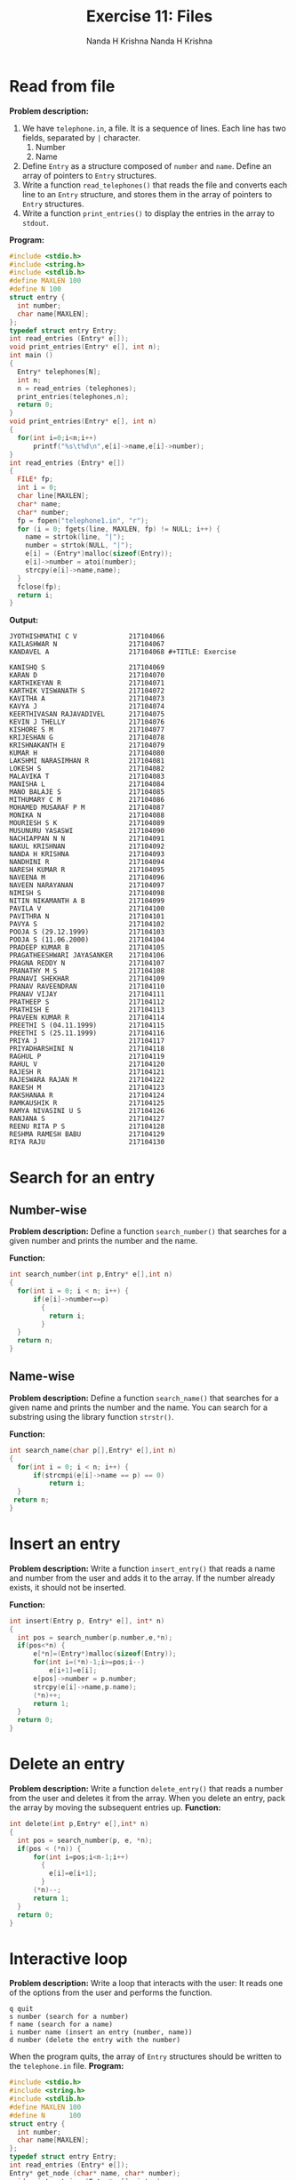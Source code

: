#+TITLE: Exercise 11: Files
#+AUTHOR: Nanda H Krishna
#+DATE: 12 April 2018

#+LaTeX_HEADER: \usepackage{palatino}
#+LaTeX_HEADER: \usepackage[top=1in, bottom=1.25in, left=1.25in, right=1.25in]{geometry}
#+LaTeX_HEADER: \usepackage{setspace} \usepackage{parskip}
#+OPTIONS: toc:nil
#+STARTUP: showeverything

#+BEGIN_EXPORT latex
\linespread{1.2}
\setlength{\parindent}{0pt}
#+END_EXPORT
#+PROPERTY: header-args :exports both

* Read from file
*Problem description:*
1. We have =telephone.in=, a file. It is a sequence of
   lines. Each line has two fields, separated by =|=
   character. 
   1. Number
   2. Name
2. Define =Entry= as a structure composed of =number= and
   =name=. Define an array of pointers to =Entry=
   structures. 
3. Write a function =read_telephones()= that reads the file
   and converts each line to an =Entry= structure, and
   stores them in the array of pointers to =Entry=
   structures.
4. Write a function =print_entries()= to display the entries
   in the array to =stdout=.

*Program:*
#+BEGIN_SRC C :exports both
  #include <stdio.h>
  #include <string.h>
  #include <stdlib.h>
  #define MAXLEN 100
  #define N 100
  struct entry {
    int number;
    char name[MAXLEN];
  };
  typedef struct entry Entry;
  int read_entries (Entry* e[]);
  void print_entries(Entry* e[], int n);
  int main ()
  {
    Entry* telephones[N];
    int n; 
    n = read_entries (telephones);
    print_entries(telephones,n);
    return 0;
  }
  void print_entries(Entry* e[], int n)
  {
    for(int i=0;i<n;i++)
        printf("%s\t%d\n",e[i]->name,e[i]->number);
  }
  int read_entries (Entry* e[])
  {
    FILE* fp;
    int i = 0;
    char line[MAXLEN];
    char* name;
    char* number;
    fp = fopen("telephone1.in", "r");
    for (i = 0; fgets(line, MAXLEN, fp) != NULL; i++) {
      name = strtok(line, "|");
      number = strtok(NULL, "|");
      e[i] = (Entry*)malloc(sizeof(Entry));
      e[i]->number = atoi(number);
      strcpy(e[i]->name,name);
    }
    fclose(fp);
    return i;
  }
#+END_SRC

*Output:*
#+RESULTS:
: JYOTHISHMATHI C V             217104066
: KAILASHWAR N                  217104067 
: KANDAVEL A                    217104068 #+TITLE: Exercise 
#+AUTHOR: Nanda H Krishna
#+DATE: 

#+LaTeX_HEADER: \usepackage{palatino}
#+LaTeX_HEADER: \usepackage[top=1in, bottom=1.25in, left=1.25in, right=1.25in]{geometry}
#+LaTeX_HEADER: \usepackage{setspace} \usepackage{parskip}
#+OPTIONS: toc:nil
#+STARTUP: showeverything

#+BEGIN_EXPORT latex
\linespread{1.2}
\setlength{\parindent}{0pt}
#+END_EXPORT
#+PROPERTY: header-args :exports both 
: KANISHQ S                     217104069 
: KARAN D                       217104070 
: KARTHIKEYAN R                 217104071 
: KARTHIK VISWANATH S           217104072 
: KAVITHA A                     217104073 
: KAVYA J                       217104074 
: KEERTHIVASAN RAJAVADIVEL      217104075 
: KEVIN J THELLY                217104076 
: KISHORE S M                   217104077 
: KRIJESHAN G                   217104078 
: KRISHNAKANTH E                217104079 
: KUMAR H                       217104080 
: LAKSHMI NARASIMHAN R          217104081 
: LOKESH S                      217104082 
: MALAVIKA T                    217104083 
: MANISHA L                     217104084 
: MANO BALAJE S                 217104085 
: MITHUMARY C M                 217104086 
: MOHAMED MUSARAF P M           217104087 
: MONIKA N                      217104088 
: MOURIESH S K                  217104089 
: MUSUNURU YASASWI              217104090 
: NACHIAPPAN N N                217104091 
: NAKUL KRISHNAN                217104092 
: NANDA H KRISHNA               217104093 
: NANDHINI R                    217104094 
: NARESH KUMAR R                217104095 
: NAVEENA M                     217104096 
: NAVEEN NARAYANAN              217104097 
: NIMISH S                      217104098 
: NITIN NIKAMANTH A B           217104099 
: PAVILA V                      217104100 
: PAVITHRA N                    217104101 
: PAVYA S                       217104102 
: POOJA S (29.12.1999)          217104103 
: POOJA S (11.06.2000)          217104104 
: PRADEEP KUMAR B               217104105 
: PRAGATHEESHWARI JAYASANKER    217104106 
: PRAGNA REDDY N                217104107 
: PRANATHY M S                  217104108 
: PRANAVI SHEKHAR               217104109 
: PRANAV RAVEENDRAN             217104110 
: PRANAV VIJAY                  217104111 
: PRATHEEP S                    217104112 
: PRATHISH E                    217104113 
: PRAVEEN KUMAR R               217104114 
: PREETHI S (04.11.1999)        217104115 
: PREETHI S (25.11.1999)        217104116 
: PRIYA J                       217104117 
: PRIYADHARSHINI N              217104118 
: RAGHUL P                      217104119 
: RAHUL V                       217104120 
: RAJESH R                      217104121 
: RAJESWARA RAJAN M             217104122 
: RAKESH M                      217104123 
: RAKSHANAA R                   217104124
: RAMKAUSHIK R                  217104125 
: RAMYA NIVASINI U S            217104126 
: RANJANA S                     217104127 
: REENU RITA P S                217104128 
: RESHMA RAMESH BABU            217104129  
: RIYA RAJU                     217104130  

* Search for an entry
** Number-wise
*Problem description:*
Define a function =search_number()= that searches for a given number
and prints the number and the name.

*Function:*
#+BEGIN_SRC C
    int search_number(int p,Entry* e[],int n)
    {
      for(int i = 0; i < n; i++) {
          if(e[i]->number==p)
            {
              return i;
            }
      }
      return n;
    }
#+END_SRC
** Name-wise
*Problem description:*   
Define a function =search_name()= that searches for a given
name and prints the number and the name. You can search
for a substring using the library function =strstr()=.

*Function:*
#+BEGIN_SRC C
  int search_name(char p[],Entry* e[],int n)
  {
    for(int i = 0; i < n; i++) {
        if(strcmpi(e[i]->name == p) == 0)
            return i;
    }
   return n;
  }
#+END_SRC

* Insert an entry
*Problem description:*
Write a function =insert_entry()= that reads a name and number
from the user and adds it to the array. If the number
already exists, it should not be inserted.

*Function:*
#+BEGIN_SRC C
  int insert(Entry p, Entry* e[], int* n)
  {
    int pos = search_number(p.number,e,*n);
    if(pos<*n) {
        e[*n]=(Entry*)malloc(sizeof(Entry));
        for(int i=(*n)-1;i>=pos;i--)
            e[i+1]=e[i];
        e[pos]->number = p.number;
        strcpy(e[i]->name,p.name);
        (*n)++;
        return 1;
    }
    return 0;
  }
#+END_SRC

* Delete an entry
*Problem description:*
Write a function =delete_entry()= that reads a number from
the user and deletes it from the array. When you delete an
entry, pack the array by moving the subsequent entries up.
*Function:*
#+BEGIN_SRC C
    int delete(int p,Entry* e[],int* n)
    {
      int pos = search_number(p, e, *n);
      if(pos < (*n)) {
          for(int i=pos;i<n-1;i++)
            {
              e[i]=e[i+1];
            }
          (*n)--;
          return 1;
      }
      return 0;
    }
#+END_SRC

* Interactive loop
*Problem description:*
Write a loop that interacts with the user: It reads one of
the options from the user and performs the function.
#+BEGIN_EXAMPLE
q quit 
s number (search for a number)
f name (search for a name)
i number name (insert an entry (number, name))
d number (delete the entry with the number)
#+END_EXAMPLE 
When the program quits, the array of =Entry= structures
should be written to the =telephone.in= file.
*Program:*
#+BEGIN_SRC C
  #include <stdio.h>
  #include <string.h>
  #include <stdlib.h>
  #define MAXLEN 100
  #define N      100
  struct entry {
    int number;
    char name[MAXLEN];
  };
  typedef struct entry Entry;
  int read_entries (Entry* e[]);
  Entry* get_node (char* name, char* number);
  void print_entries (Entry* e[], int n);
  int write_entries (Entry* e[], int n);
  void print_entry(Entry* e[],int p);
  int search_number(int p,Entry* e[],int n);
  int insert(Entry p,Entry* e[],int* n);
  int delete(int p,Entry* e[],int* n);

  int main ()
  {
    Entry* telephones[N];
    int n;
    char line[MAXLEN];
    char choice;
    char name[MAXLEN];
    int number,res;
    n = read_entries (telephones);
    while(1) {
        printf("? ");
        fgets (line, MAXLEN, stdin);
        choice = line[0];
        switch (choice) {
          case 's':
            sscanf (line+1, "%d", &number);
            int pos=search_number(number,telephones,n);
            if(pos<n)
               print_entry(telephones,pos);
            else
               printf("No such record\n");
            break;
          case 'i':
            sscanf (line+1, "%d%s", &number, name);
            Entry p;
            p.number=number;
            strcpy(p.name,name);
            res= insert(p,telephones,&n);
            if(res==0)
                 printf("Record already exists\n");
            break;
          case 'd':
            sscanf (line+1, "%d", &number);
            res=delete(number,telephones,&n);
            break;
          case 'q':
            write_entries(telephones, n);
            print_entries(telephones,n);
            return 0;
         default:
            printf("Invalid choice\n");
      }
    }
  return 0;
  }
  void print_entry(Entry* e[],int p)
  {
    printf("%s\t %d\n",e[p]->name,e[p]->number);
  }
  void print_entries (Entry* e[], int n)
  {
    for (int i = 0; i < n; i++)
      printf ("%d,%s,%d\n", i, e[i]->name, e[i]->number);
  }
  int read_entries (Entry* e[])
  {
    FILE* fp;
    int i;
    char line[MAXLEN];
    char* name;
    char* number;
    fp = fopen ("telephone.in", "r");
    for (i = 0; fgets(line, MAXLEN, fp) != NULL; i++)
      {
        name = strtok (line, "|");
        number = strtok (NULL, "|");
        e[i] = get_node (name, number);
      }
    fclose(fp);
    return i;
  }
  Entry* get_node (char* name, char* number)
  {
    Entry* t = (Entry*) malloc (sizeof(Entry));
    strcpy(t->name, name);
    t->number = atoi(number);
    return t;
  }
  int write_entries (Entry* e[], int n)
  {
    int i;
    FILE* fp;
    
    fp = fopen ("telephone.in", "w");
    for (i = 0; i < n; i++)
      fprintf(fp, "|%s|%d|\n", e[i]->name, e[i]->number);
    fclose (fp);
  }
  int search_number(int p,Entry* e[],int n)
  {
    for(int i=0;i<n;i++)
      {
        if(e[i]->number==p)
          {
            return i;
          }
      }
    return n;
  }
  int insert(Entry p,Entry* e[],int* n)
    {
      int pos=search_number(p.number,e,*n);
      if(pos==*n)
        {
          e[*n]=(Entry*)malloc(sizeof(Entry));
          e[pos]->number=p.number;
          strcpy(e[pos]->name,p.name);
          (*n)++;
          return 1;
        }
      return 0;
    }
   int delete(int p,Entry* e[],int* n)
   {
       int pos=search_number(p,e,*n);
       if(pos<(*n))
       {
          for(int i=pos;i<(*n)-1;i++)
          {
             e[i]=e[i+1];
          }
          (*n)--;
          return 1;
       }
       return 0;
   }
#+END_SRC

*Output:*
#+BEGIN_EXAMPLE
? s 217104114
PRAVEEN KUMAR R	 217104114
? s 217104131
No such record
? i 217104131 JAYARAMAN
? i 217104093 NANDA
Record already exists
? s 217104131
JAYARAMAN	 217104131
? d 217104131
? s 217104131
No such record
? q
0,JYOTHISHMATHI C V,217104066
1,KAILASHWAR N,217104067
2,KANDAVEL A,217104068
3,KANISHQ S,217104069
4,KARAN D,217104070
5,KARTHIKEYAN R,217104071
6,KARTHIK VISWANATH S,217104072
7,KAVITHA A,217104073
8,KAVYA J,217104074
9,KEERTHIVASAN RAJAVADIVEL,217104075
10,KEVIN J THELLY,217104076
11,KISHORE S M,217104077
12,KRIJESHAN G,217104078
13,KRISHNAKANTH E,217104079
14,KUMAR H,217104080
15,LAKSHMI NARASIMHAN R,217104081
16,LOKESH S,217104082
17,MALAVIKA T,217104083
18,MANISHA L,217104084
19,MANO BALAJE S,217104085
20,MITHUMARY C M,217104086
21,MOHAMED MUSARAF P M,217104087
22,MONIKA N,217104088
23,MOURIESH S K,217104089
24,MUSUNURU YASASWI,217104090
25,NACHIAPPAN N N,217104091
26,NAKUL KRISHNAN,217104092
27,NANDA H KRISHNA,217104093
28,NANDHINI R,217104094
29,NARESH KUMAR R,217104095
30,NAVEENA M,217104096
31,NAVEEN NARAYANAN,217104097
32,NIMISH S,217104098
33,NITIN NIKAMANTH A B,217104099
34,PAVILA V,217104100
35,PAVITHRA N,217104101
36,PAVYA S,217104102
37,POOJA S (29.12.1999),217104103
38,POOJA S (11.06.2000),217104104
39,PRADEEP KUMAR B,217104105
40,PRAGATHEESHWARI JAYASANKER,217104106
41,PRAGNA REDDY N,217104107
42,PRANATHY M S,217104108
43,PRANAVI SHEKHAR,217104109
44,PRANAV RAVEENDRAN,217104110
45,PRANAV VIJAY,217104111
46,PRATHEEP S,217104112
47,PRATHISH E,217104113
48,PRAVEEN KUMAR R,217104114
49,PREETHI S (04.11.1999),217104115
50,PREETHI S (25.11.1999),217104116
51,PRIYA J,217104117
52,PRIYADHARSHINI N,217104118
53,RAGHUL P,217104119
54,RAHUL V,217104120
55,RAJESH R,217104121
56,RAJESWARA RAJAN M,217104122
57,RAKESH M,217104123
58,RAKSHANAA R,217104124
59,RAMKAUSHIK R,217104125
60,RAMYA NIVASINI U S,217104126
61,RANJANA S,217104127
62,REENU RITA P S,217104128
63,RESHMA RAMESH BABU,217104129
64,RIYA RAJU,217104130
65,JAYARAMAN,204104131
#+END_EXAMPLE
